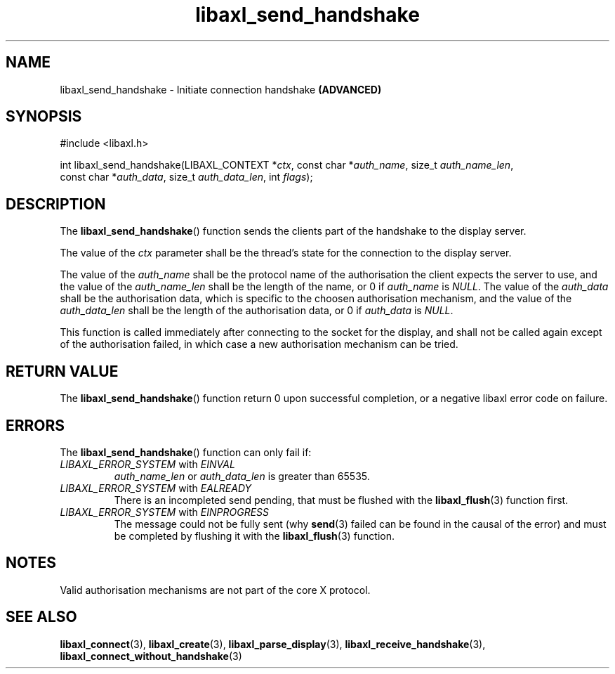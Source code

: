 .TH libaxl_send_handshake 3 libaxl
.SH NAME
libaxl_send_handshake - Initiate connection handshake
.B (ADVANCED)
.SH SYNOPSIS
.nf
#include <libaxl.h>

int libaxl_send_handshake(LIBAXL_CONTEXT *\fIctx\fP, const char *\fIauth_name\fP, size_t \fIauth_name_len\fP,
                          const char *\fIauth_data\fP, size_t \fIauth_data_len\fP, int \fIflags\fP);
.fi
.SH DESCRIPTION
The
.BR libaxl_send_handshake ()
function sends the clients part of the handshake
to the display server.
.PP
The value of the
.I ctx
parameter shall be the thread's state for the
connection to the display server.
.PP
The value of the
.I auth_name
shall be the protocol name of the authorisation
the client expects the server to use, and the
value of the
.I auth_name_len
shall be the length of the name, or 0 if
.I auth_name
is
.IR NULL .
The value of the
.I auth_data
shall be the authorisation data, which is specific
to the choosen authorisation mechanism, and the
value of the
.I auth_data_len
shall be the length of the authorisation data,
or 0 if
.I auth_data
is
.IR NULL .
.PP
This function is called immediately after connecting
to the socket for the display, and shall not be called
again except of the authorisation failed, in which
case a new authorisation mechanism can be tried.
.SH RETURN VALUE
The
.BR libaxl_send_handshake ()
function return 0 upon successful completion, or a
negative libaxl error code on failure.
.SH ERRORS
The
.BR libaxl_send_handshake ()
function can only fail if:
.TP
.IR LIBAXL_ERROR_SYSTEM " with " EINVAL
.I auth_name_len
or
.I auth_data_len
is greater than 65535.
.TP
.IR LIBAXL_ERROR_SYSTEM " with " EALREADY
There is an incompleted send pending, that must
be flushed with the
.BR libaxl_flush (3)
function first.
.TP
.IR LIBAXL_ERROR_SYSTEM " with " EINPROGRESS
The message could not be fully sent (why
.BR send (3)
failed can be found in the causal of the error)
and must be completed by flushing it with the
.BR libaxl_flush (3)
function.
.SH NOTES
Valid authorisation mechanisms are not part of
the core X protocol.
.SH SEE ALSO
.BR libaxl_connect (3),
.BR libaxl_create (3),
.BR libaxl_parse_display (3),
.BR libaxl_receive_handshake (3),
.BR libaxl_connect_without_handshake (3)
